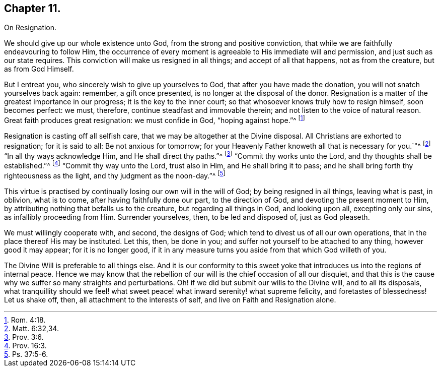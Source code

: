 == Chapter 11.

On Resignation.

We should give up our whole existence unto God, from the strong and positive conviction,
that while we are faithfully endeavouring to follow Him,
the occurrence of every moment is agreeable to His immediate will and permission,
and just such as our state requires.
This conviction will make us resigned in all things; and accept of all that happens,
not as from the creature, but as from God Himself.

But I entreat you, who sincerely wish to give up yourselves to God,
that after you have made the donation, you will not snatch yourselves back again:
remember, a gift once presented, is no longer at the disposal of the donor.
Resignation is a matter of the greatest importance in our progress;
it is the key to the inner court; so that whosoever knows truly how to resign himself,
soon becomes perfect: we must, therefore, continue steadfast and immovable therein;
and not listen to the voice of natural reason.
Great faith produces great resignation: we must confide in God, "`hoping against hope.`"^
footnote:[Rom. 4:18.]

Resignation is casting off all selfish care,
that we may be altogether at the Divine disposal.
All Christians are exhorted to resignation; for it is said to all:
Be not anxious for tomorrow;
for your Heavenly Father knoweth all that is necessary for you.`"^
footnote:[Matt. 6:32,34.]
"`In all thy ways acknowledge Him, and He shall direct thy paths.`"^
footnote:[Prov. 3:6.]
"`Commit thy works unto the Lord, and thy thoughts shall be established.`"^
footnote:[Prov. 16:3.]
"`Commit thy way unto the Lord, trust also in Him, and He shall bring it to pass;
and he shall bring forth thy righteousness as the light,
and thy judgment as the noon-day.`"^
footnote:[Ps. 37:5-6.]

This virtue is practised by continually losing our own will in the will of God;
by being resigned in all things, leaving what is past, in oblivion, what is to come,
after having faithfully done our part, to the direction of God,
and devoting the present moment to Him,
by attributing nothing that befalls us to the creature, but regarding all things in God,
and looking upon all, excepting only our sins, as infallibly proceeding from Him.
Surrender yourselves, then, to be led and disposed of, just as God pleaseth.

We must willingly cooperate with, and second, the designs of God;
which tend to divest us of all our own operations,
that in the place thereof His may be instituted.
Let this, then, be done in you; and suffer not yourself to be attached to any thing,
however good it may appear; for it is no longer good,
if it in any measure turns you aside from that which God willeth of you.

The Divine Will is preferable to all things else.
And it is our conformity to this sweet yoke that
introduces us into the regions of internal peace.
Hence we may know that the rebellion of our will is the chief occasion of all our disquiet,
and that this is the cause why we suffer so many straights and perturbations.
Oh! if we did but submit our wills to the Divine will, and to all its disposals,
what tranquillity should we feel! what sweet peace!
what inward serenity! what supreme felicity,
and foretastes of blessedness!
Let us shake off, then, all attachment to the interests of self,
and live on Faith and Resignation alone.
